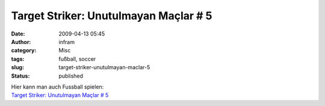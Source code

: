 Target Striker: Unutulmayan Maçlar # 5
######################################
:date: 2009-04-13 05:45
:author: infram
:category: Misc
:tags: fußball, soccer
:slug: target-striker-unutulmayan-maclar-5
:status: published

| Hier kann man auch Fussball spielen:
| `Target Striker: Unutulmayan Maçlar #
  5 <http://pivotsantrfor.blogspot.com/2009/04/unutulmayan-maclar-5.html>`__

